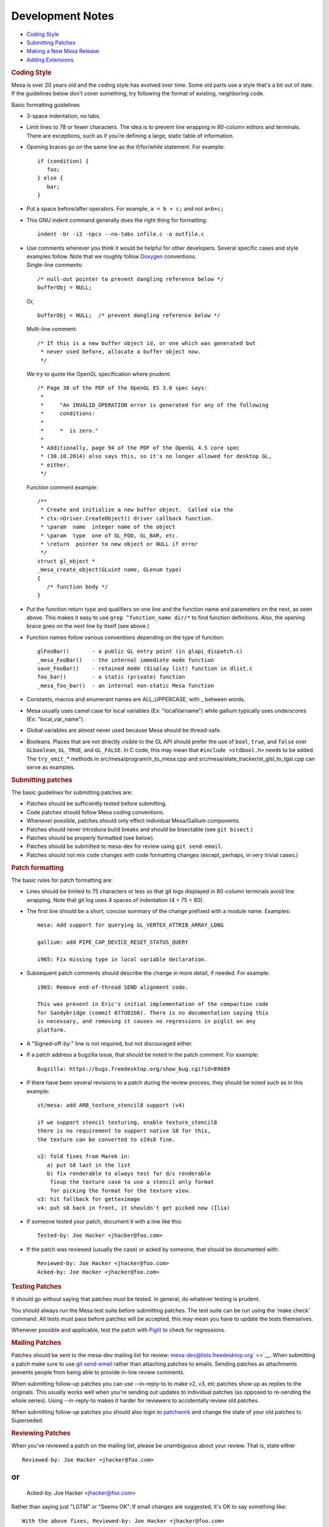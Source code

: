 Development Notes
=================

-  `Coding Style <#style>`__
-  `Submitting Patches <#submitting>`__
-  `Making a New Mesa Release <#release>`__
-  `Adding Extensions <#extensions>`__

.. rubric:: Coding Style
   :name: style

Mesa is over 20 years old and the coding style has evolved over time.
Some old parts use a style that's a bit out of date. If the guidelines
below don't cover something, try following the format of existing,
neighboring code.

Basic formatting guidelines

-  3-space indentation, no tabs.
-  Limit lines to 78 or fewer characters. The idea is to prevent line
   wrapping in 80-column editors and terminals. There are exceptions,
   such as if you're defining a large, static table of information.
-  Opening braces go on the same line as the if/for/while statement. For
   example:

   ::

          if (condition) {
             foo;
          } else {
             bar;
          }

-  Put a space before/after operators. For example, ``a = b + c;`` and
   not ``a=b+c;``
-  This GNU indent command generally does the right thing for
   formatting:

   ::

          indent -br -i3 -npcs --no-tabs infile.c -o outfile.c

-  | Use comments wherever you think it would be helpful for other
     developers. Several specific cases and style examples follow. Note
     that we roughly follow
     `Doxygen <http://www.stack.nl/~dimitri/doxygen/>`__ conventions.
   | Single-line comments:

   ::

          /* null-out pointer to prevent dangling reference below */
          bufferObj = NULL;

   Or,

   ::

          bufferObj = NULL;  /* prevent dangling reference below */

   Multi-line comment:

   ::

          /* If this is a new buffer object id, or one which was generated but
           * never used before, allocate a buffer object now.
           */

   We try to quote the OpenGL specification where prudent:

   ::

          /* Page 38 of the PDF of the OpenGL ES 3.0 spec says:
           *
           *     "An INVALID_OPERATION error is generated for any of the following
           *     conditions:
           *
           *     *  is zero."
           *
           * Additionally, page 94 of the PDF of the OpenGL 4.5 core spec
           * (30.10.2014) also says this, so it's no longer allowed for desktop GL,
           * either.
           */

   Function comment example:

   ::

          /**
           * Create and initialize a new buffer object.  Called via the
           * ctx->Driver.CreateObject() driver callback function.
           * \param  name  integer name of the object
           * \param  type  one of GL_FOO, GL_BAR, etc.
           * \return  pointer to new object or NULL if error
           */
          struct gl_object *
          _mesa_create_object(GLuint name, GLenum type)
          {
             /* function body */
          }

-  Put the function return type and qualifiers on one line and the
   function name and parameters on the next, as seen above. This makes
   it easy to use ``grep ^function_name dir/*`` to find function
   definitions. Also, the opening brace goes on the next line by itself
   (see above.)
-  Function names follow various conventions depending on the type of
   function:

   ::

          glFooBar()       - a public GL entry point (in glapi_dispatch.c)
          _mesa_FooBar()   - the internal immediate mode function
          save_FooBar()    - retained mode (display list) function in dlist.c
          foo_bar()        - a static (private) function
          _mesa_foo_bar()  - an internal non-static Mesa function

-  Constants, macros and enumerant names are ALL\_UPPERCASE, with \_
   between words.
-  Mesa usually uses camel case for local variables (Ex: "localVarname")
   while gallium typically uses underscores (Ex: "local\_var\_name").
-  Global variables are almost never used because Mesa should be
   thread-safe.
-  Booleans. Places that are not directly visible to the GL API should
   prefer the use of ``bool``, ``true``, and ``false`` over
   ``GLboolean``, ``GL_TRUE``, and ``GL_FALSE``. In C code, this may
   mean that ``#include <stdbool.h>`` needs to be added. The
   ``try_emit_``\ \* methods in src/mesa/program/ir\_to\_mesa.cpp and
   src/mesa/state\_tracker/st\_glsl\_to\_tgsi.cpp can serve as examples.

.. rubric:: Submitting patches
   :name: submitting

The basic guidelines for submitting patches are:

-  Patches should be sufficiently tested before submitting.
-  Code patches should follow Mesa coding conventions.
-  Whenever possible, patches should only effect individual Mesa/Gallium
   components.
-  Patches should never introduce build breaks and should be bisectable
   (see ``git bisect``.)
-  Patches should be properly formatted (see below).
-  Patches should be submitted to mesa-dev for review using
   ``git send-email``.
-  Patches should not mix code changes with code formatting changes
   (except, perhaps, in very trivial cases.)

.. rubric:: Patch formatting
   :name: patch-formatting

The basic rules for patch formatting are:

-  Lines should be limited to 75 characters or less so that git logs
   displayed in 80-column terminals avoid line wrapping. Note that git
   log uses 4 spaces of indentation (4 + 75 < 80).
-  The first line should be a short, concise summary of the change
   prefixed with a module name. Examples:

   ::

           mesa: Add support for querying GL_VERTEX_ATTRIB_ARRAY_LONG

           gallium: add PIPE_CAP_DEVICE_RESET_STATUS_QUERY

           i965: Fix missing type in local variable declaration.

-  Subsequent patch comments should describe the change in more detail,
   if needed. For example:

   ::

           i965: Remove end-of-thread SEND alignment code.
           
           This was present in Eric's initial implementation of the compaction code
           for Sandybridge (commit 077d01b6). There is no documentation saying this
           is necessary, and removing it causes no regressions in piglit on any
           platform.

-  A "Signed-off-by:" line is not required, but not discouraged either.
-  If a patch address a bugzilla issue, that should be noted in the
   patch comment. For example:

   ::

          Bugzilla: https://bugs.freedesktop.org/show_bug.cgi?id=89689

-  If there have been several revisions to a patch during the review
   process, they should be noted such as in this example:

   ::

           st/mesa: add ARB_texture_stencil8 support (v4)
           
           if we support stencil texturing, enable texture_stencil8
           there is no requirement to support native S8 for this,
           the texture can be converted to x24s8 fine.
           
           v2: fold fixes from Marek in:
              a) put S8 last in the list
              b) fix renderable to always test for d/s renderable
               fixup the texture case to use a stencil only format
               for picking the format for the texture view.
           v3: hit fallback for getteximage
           v4: put s8 back in front, it shouldn't get picked now (Ilia)

-  If someone tested your patch, document it with a line like this:

   ::

           Tested-by: Joe Hacker <jhacker@foo.com>

-  If the patch was reviewed (usually the case) or acked by someone,
   that should be documented with:

   ::

           Reviewed-by: Joe Hacker <jhacker@foo.com>
           Acked-by: Joe Hacker <jhacker@foo.com>

.. rubric:: Testing Patches
   :name: testing-patches

It should go without saying that patches must be tested. In general, do
whatever testing is prudent.

You should always run the Mesa test suite before submitting patches. The
test suite can be run using the 'make check' command. All tests must
pass before patches will be accepted, this may mean you have to update
the tests themselves.

Whenever possible and applicable, test the patch with
`Piglit <http://piglit.freedesktop.org>`__ to check for regressions.

.. rubric:: Mailing Patches
   :name: mailing-patches

Patches should be sent to the mesa-dev mailing list for review:
`mesa-dev@lists.freedesktop.org <https://lists.freedesktop.org/mailman/listinfo/mesa-dev>`__\ ` <>`__.
When submitting a patch make sure to use `git
send-email <https://git-scm.com/docs/git-send-email>`__ rather than
attaching patches to emails. Sending patches as attachments prevents
people from being able to provide in-line review comments.

When submitting follow-up patches you can use --in-reply-to to make v2,
v3, etc patches show up as replies to the originals. This usually works
well when you're sending out updates to individual patches (as opposed
to re-sending the whole series). Using --in-reply-to makes it harder for
reviewers to accidentally review old patches.

When submitting follow-up patches you should also login to
`patchwork <https://patchwork.freedesktop.org>`__ and change the state
of your old patches to Superseded.

.. rubric:: Reviewing Patches
   :name: reviewing-patches

When you've reviewed a patch on the mailing list, please be unambiguous
about your review. That is, state either

::

        Reviewed-by: Joe Hacker <jhacker@foo.com>

or
::

        Acked-by: Joe Hacker <jhacker@foo.com>

Rather than saying just "LGTM" or "Seems OK".
If small changes are suggested, it's OK to say something like:

::

       With the above fixes, Reviewed-by: Joe Hacker <jhacker@foo.com>

which tells the patch author that the patch can be committed, as long as
the issues are resolved first.
.. rubric:: Marking a commit as a candidate for a stable branch
   :name: marking-a-commit-as-a-candidate-for-a-stable-branch

If you want a commit to be applied to a stable branch, you should add an
appropriate note to the commit message.

Here are some examples of such a note:

-  CC: <mesa-stable@lists.freedesktop.org>
-  CC: "9.2 10.0" <mesa-stable@lists.freedesktop.org>
-  CC: "10.0" <mesa-stable@lists.freedesktop.org>

Simply adding the CC to the mesa-stable list address is adequate to
nominate the commit for the most-recently-created stable branch. It is
only necessary to specify a specific branch name, (such as "9.2 10.0" or
"10.0" in the examples above), if you want to nominate the commit for an
older stable branch. And, as in these examples, you can nominate the
commit for the older branch in addition to the more recent branch, or
nominate the commit exclusively for the older branch. This "CC" syntax
for patch nomination will cause patches to automatically be copied to
the mesa-stable@ mailing list when you use "git send-email" to send
patches to the mesa-dev@ mailing list. Also, if you realize that a
commit should be nominated for the stable branch after it has already
been committed, you can send a note directly to the
mesa-stable@lists.freedesktop.org where the Mesa stable-branch
maintainers will receive it. Be sure to mention the commit ID of the
commit of interest (as it appears in the mesa master branch). The latest
set of patches that have been nominated, accepted, or rejected for the
upcoming stable release can always be seen on the `Mesa Stable
Queue <http://cworth.org/~cworth/mesa-stable-queue/>`__ page.
.. rubric:: Criteria for accepting patches to the stable branch
   :name: criteria-for-accepting-patches-to-the-stable-branch

Mesa has a designated release manager for each stable branch, and the
release manager is the only developer that should be pushing changes to
these branches. Everyone else should simply nominate patches using the
mechanism described above. The stable-release manager will work with the
list of nominated patches, and for each patch that meets the crtieria
below will cherry-pick the patch with: ``git cherry-pick -x <commit>``.
The ``-x`` option is important so that the picked patch references the
comit ID of the original patch. The stable-release manager may at times
need to force-push changes to the stable branches, for example, to drop
a previously-picked patch that was later identified as causing a
regression). These force-pushes may cause changes to be lost from the
stable branch if developers push things directly. Consider yourself
warned. The stable-release manager is also given broad discretion in
rejecting patches that have been nominated for the stable branch. The
most basic rule is that the stable branch is for bug fixes only, (no new
features, no regressions). Here is a non-exhaustive list of some reasons
that a patch may be rejected:

-  Patch introduces a regression. Any reported build breakage or other
   regression caused by a particular patch, (game no longer work, piglit
   test changes from PASS to FAIL), is justification for rejecting a
   patch.
-  Patch is too large, (say, larger than 100 lines)
-  Patch is not a fix. For example, a commit that moves code around with
   no functional change should be rejected.
-  Patch fix is not clearly described. For example, a commit message of
   only a single line, no description of the bug, no mention of
   bugzilla, etc.
-  Patch has not obviously been reviewed, For example, the commit
   message has no Reviewed-by, Signed-off-by, nor Tested-by tags from
   anyone but the author.
-  Patch has not already been merged to the master branch. As a rule,
   bug fixes should never be applied first to a stable branch. Patches
   should land first on the master branch and then be cherry-picked to a
   stable branch. (This is to avoid future releases causing regressions
   if the patch is not also applied to master.) The only things that
   might look like exceptions would be backports of patches from master
   that happen to look significantly different.
-  Patch depends on too many other patches. Ideally, all stable-branch
   patches should be self-contained. It sometimes occurs that a single,
   logical bug-fix occurs as two separate patches on master, (such as an
   original patch, then a subsequent fix-up to that patch). In such a
   case, these two patches should be squashed into a single,
   self-contained patch for the stable branch. (Of course, if the
   squashing makes the patch too large, then that could be a reason to
   reject the patch.)
-  Patch includes new feature development, not bug fixes. New OpenGL
   features, extensions, etc. should be applied to Mesa master and
   included in the next major release. Stable releases are intended only
   for bug fixes. Note: As an exception to this rule, the stable-release
   manager may accept hardware-enabling "features". For example,
   backports of new code to support a newly-developed hardware product
   can be accepted if they can be reasonably determined to not have
   effects on other hardware.
-  Patch is a performance optimization. As a rule, performance patches
   are not candidates for the stable branch. The only exception might be
   a case where an application's performance was recently severely
   impacted so as to become unusable. The fix for this performance
   regression could then be considered for a stable branch. The
   optimization must also be non-controversial and the patches still
   need to meet the other criteria of being simple and self-contained
-  Patch introduces a new failure mode (such as an assert). While the
   new assert might technically be correct, for example to make Mesa
   more conformant, this is not the kind of "bug fix" we want in a
   stable release. The potential problem here is that an OpenGL program
   that was previously working, (even if technically non-compliant with
   the specification), could stop working after this patch. So that
   would be a regression that is unaacceptable for the stable branch.

.. rubric:: Making a New Mesa Release
   :name: release

These are the instructions for making a new Mesa release.

.. rubric:: Get latest source files
   :name: get-latest-source-files

Use git to get the latest Mesa files from the git repository, from
whatever branch is relevant. This document uses the convention X.Y.Z for
the release being created, which should be created from a branch named
X.Y.

.. rubric:: Perform basic testing
   :name: perform-basic-testing

The release manager should, at the very least, test the code by
compiling it, installing it, and running the latest piglit to ensure
that no piglit tests have regressed since the previous release.

The release manager should do this testing with at least one hardware
driver, (say, whatever is contained in the local development machine),
as well as on both Gallium and non-Gallium software drivers. The
software testing can be performed by running piglit with the following
environment-variable set:

::

    LIBGL_ALWAYS_SOFTWARE=1

And Gallium vs. non-Gallium software drivers can be obtained by using
the following configure flags on separate builds:
::

    --with-dri-drivers=swrast
    --with-gallium-drivers=swrast

Note: If both options are given in one build, both swrast\_dri.so
drivers will be compiled, but only one will be installed. The following
command can be used to ensure the correct driver is being tested:

::

    LIBGL_ALWAYS_SOFTWARE=1 glxinfo | grep "renderer string"

If any regressions are found in this testing with piglit, stop here, and
do not perform a release until regressions are fixed.
.. rubric:: Update version in file VERSION
   :name: update-version-in-file-version

Increment the version contained in the file VERSION at Mesa's top-level,
then commit this change.

.. rubric:: Create release notes for the new release
   :name: create-release-notes-for-the-new-release

Create a new file docs/relnotes/X.Y.Z.html, (follow the style of the
previous release notes). Note that the sha256sums section of the release
notes should be empty at this point.

Two scripts are available to help generate portions of the release
notes:

::

        ./bin/bugzilla_mesa.sh
        ./bin/shortlog_mesa.sh

The first script identifies commits that reference bugzilla bugs and
obtains the descriptions of those bugs from bugzilla. The second script
generates a log of all commits. In both cases, HTML-formatted lists are
printed to stdout to be included in the release notes.

Commit these changes

.. rubric:: Make the release archives, signatures, and the release tag
   :name: make-the-release-archives-signatures-and-the-release-tag

From inside the Mesa directory:

::

        ./autogen.sh
        make -j1 tarballs

After the tarballs are created, the sha256 checksums for the files will
be computed and printed. These will be used in a step below.

It's important at this point to also verify that the constructed tar
file actually builds:

::

        tar xjf MesaLib-X.Y.Z.tar.bz2
        cd Mesa-X.Y.Z
        ./configure --enable-gallium-llvm
        make -j6
        make install

Some touch testing should also be performed at this point, (run glxgears
or more involved OpenGL programs against the installed Mesa).

Create detached GPG signatures for each of the archive files created
above:

::

        gpg --sign --detach MesaLib-X.Y.Z.tar.gz
        gpg --sign --detach MesaLib-X.Y.Z.tar.bz2
        gpg --sign --detach MesaLib-X.Y.Z.zip

Tag the commit used for the build:

::

        git tag -s mesa-X.Y.X -m "Mesa X.Y.Z release"

Note: It would be nice to investigate and fix the issue that causes the
tarballs target to fail with multiple build process, such as with "-j4".
It would also be nice to incorporate all of the above commands into a
single makefile target. And instead of a custom "tarballs" target, we
should incorporate things into the standard "make dist" and "make
distcheck" targets.

.. rubric:: Add the sha256sums to the release notes
   :name: add-the-sha256sums-to-the-release-notes

Edit docs/relnotes/X.Y.Z.html to add the sha256sums printed as part of
"make tarballs" in the previous step. Commit this change.

.. rubric:: Push all commits and the tag created above
   :name: push-all-commits-and-the-tag-created-above

This is the first step that cannot easily be undone. The release is
going forward from this point:

::

        git push origin X.Y --tags

.. rubric:: Install the release files and signatures on the distribution
   server
   :name: install-the-release-files-and-signatures-on-the-distribution-server

The following commands can be used to copy the release archive files and
signatures to the freedesktop.org server:

::

        scp MesaLib-X.Y.Z* people.freedesktop.org:
        ssh people.freedesktop.org
        cd /srv/ftp.freedesktop.org/pub/mesa
        mkdir X.Y.Z
        cd X.Y.Z
        mv ~/MesaLib-X.Y.Z* .

.. rubric:: Back on mesa master, add the new release notes into the tree
   :name: back-on-mesa-master-add-the-new-release-notes-into-the-tree

Something like the following steps will do the trick:

::

        cp docs/relnotes/X.Y.Z.html /tmp
            git checkout master
            cp /tmp/X.Y.Z.html docs/relnotes
            git add docs/relnotes/X.Y.Z.html

Also, edit docs/relnotes.html to add a link to the new release notes,
and edit docs/index.html to add a news entry. Then commit and push:

::

        git commit -a -m "docs: Import X.Y.Z release notes, add news item."
            git push origin

.. rubric:: Update the mesa3d.org website
   :name: update-the-mesa3d.org-website

NOTE: The recent release managers have not been performing this step
themselves, but leaving this to Brian Paul, (who has access to the
sourceforge.net hosting for mesa3d.org). Brian is more than willing to
grant the permission necessary to future release managers to do this
step on their own.

| Update the web site by copying the docs/ directory's files to
  /home/users/b/br/brianp/mesa-www/htdocs/ with:
| `` sftp USERNAME,mesa3d@web.sourceforge.net``

.. rubric:: Announce the release
   :name: announce-the-release

Make an announcement on the mailing lists:
*mesa-dev@lists.freedesktop.org*, and
*mesa-announce@lists.freedesktop.org* Follow the template of
previously-sent release announcements. The following command can be used
to generate the log of changes to be included in the release
announcement:

::

        git shortlog mesa-X.Y.Z-1..mesa-X.Y.Z

.. rubric:: Adding Extensions
   :name: extensions

To add a new GL extension to Mesa you have to do at least the following.

-  If glext.h doesn't define the extension, edit include/GL/gl.h and add
   code like this:

   ::

            #ifndef GL_EXT_the_extension_name
            #define GL_EXT_the_extension_name 1
            /* declare the new enum tokens */
            /* prototype the new functions */
            /* TYPEDEFS for the new functions */
            #endif
          

-  In the src/mapi/glapi/gen/ directory, add the new extension functions
   and enums to the gl\_API.xml file. Then, a bunch of source files must
   be regenerated by executing the corresponding Python scripts.
-  Add a new entry to the ``gl_extensions`` struct in mtypes.h if the
   extension requires driver capabilities not already exposed by another
   extension.
-  Add a new entry to the src/mesa/main/extensions\_table.h file.
-  From this point, the best way to proceed is to find another
   extension, similar to the new one, that's already implemented in Mesa
   and use it as an example.
-  If the new extension adds new GL state, the functions in get.c,
   enable.c and attrib.c will most likely require new code.
-  To determine if the new extension is active in the current context,
   use the auto-generated \_mesa\_has\_##name\_str() function defined in
   src/mesa/main/extensions.h.
-  The dispatch tests check\_table.cpp and dispatch\_sanity.cpp should
   be updated with details about the new extensions functions. These
   tests are run using 'make check'

.. raw:: html

   </div>